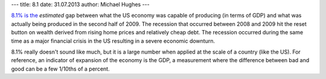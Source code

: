 ---
title: 8.1
date: 31.07.2013
author: Michael Hughes
---

`8.1% is the`_ *estimated* gap between what the US economy was capable of producing (in terms of GDP)
and what was actually being produced in the second half of 2009. The recession that occurred between
2008 and 2009 hit the reset button on wealth derived from rising home prices and relatively cheap
debt. The recession occurred during the same time as a major financial crisis in the US resulting in
a severe economic downturn.

8.1% really doesn't sound like much, but it is a large number when applied at the scale of a country (like the US).
For reference, an indicator of expansion of the economy is the GDP, a measurement where the difference
between bad and good can be a few 1/10ths of a percent.

.. _8.1% is the: http://digitalcommons.ilr.cornell.edu/key_workplace/1106/
